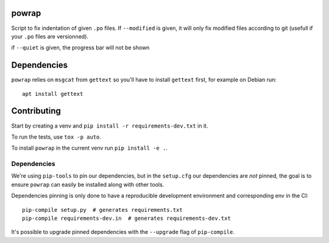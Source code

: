 powrap
======

|build| |pypi|

.. |build| image:: https://travis-ci.org/JulienPalard/powrap.svg?branch=master
   :target: https://travis-ci.org/JulienPalard/powrap

.. |pypi| image:: https://img.shields.io/pypi/v/powrap.svg
   :target: https://pypi.python.org/pypi/powrap

Script to fix indentation of given ``.po`` files. If ``--modified`` is
given, it will only fix modified files according to git (usefull if
your ``.po`` files are versionned).

if ``--quiet`` is given, the progress bar will not be shown


Dependencies
============

``powrap`` relies on ``msgcat`` from ``gettext`` so you'll have to
install ``gettext`` first, for example on Debian run::

  apt install gettext


Contributing
============

Start by creating a venv and ``pip install -r requirements-dev.txt`` in
it.

To run the tests, use ``tox -p auto``.

To install ``powrap`` in the current venv run ``pip install -e .``.


Dependencies
------------

We're using ``pip-tools`` to pin our dependencies, but in the
``setup.cfg`` our dependencies are *not* pinned, the goal is to ensure
``powrap`` can easily be installed along with other tools.

Dependencies pinning is only done to have a reproducible development
environment and corresponding env in the CI::

  pip-compile setup.py  # generates requirements.txt
  pip-compile requirements-dev.in  # generates requirements-dev.txt

It's possible to upgrade pinned dependencies with the ``--upgrade``
flag of ``pip-compile``.
